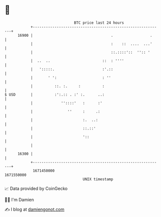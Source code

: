 * 👋

#+begin_example
                                   BTC price last 24 hours                    
               +------------------------------------------------------------+ 
         16900 |                                    .                 .     | 
               |                                    :    ::  ....  ...'     | 
               |                                    ::.::::'::  '':: '      | 
               |  ..  ..                        ::  : ''''                  | 
               |   ':::::.                      :'.::                       | 
               |       ' ':                     : ''                        | 
               |          ::. :.     :          :                           | 
   $ USD       |          :':.:: . :' :.      ..:                           | 
               |             ''::::'   :      :'                            | 
               |                ''     :     .:                             | 
               |                       :.  ..:                              | 
               |                       ::.::'                               | 
               |                       '::                                  | 
               |                                                            | 
         16300 |                                                            | 
               +------------------------------------------------------------+ 
                1671450000                                        1671550000  
                                       UNIX timestamp                         
#+end_example
📈 Data provided by CoinGecko

🧑‍💻 I'm Damien

✍️ I blog at [[https://www.damiengonot.com][damiengonot.com]]
